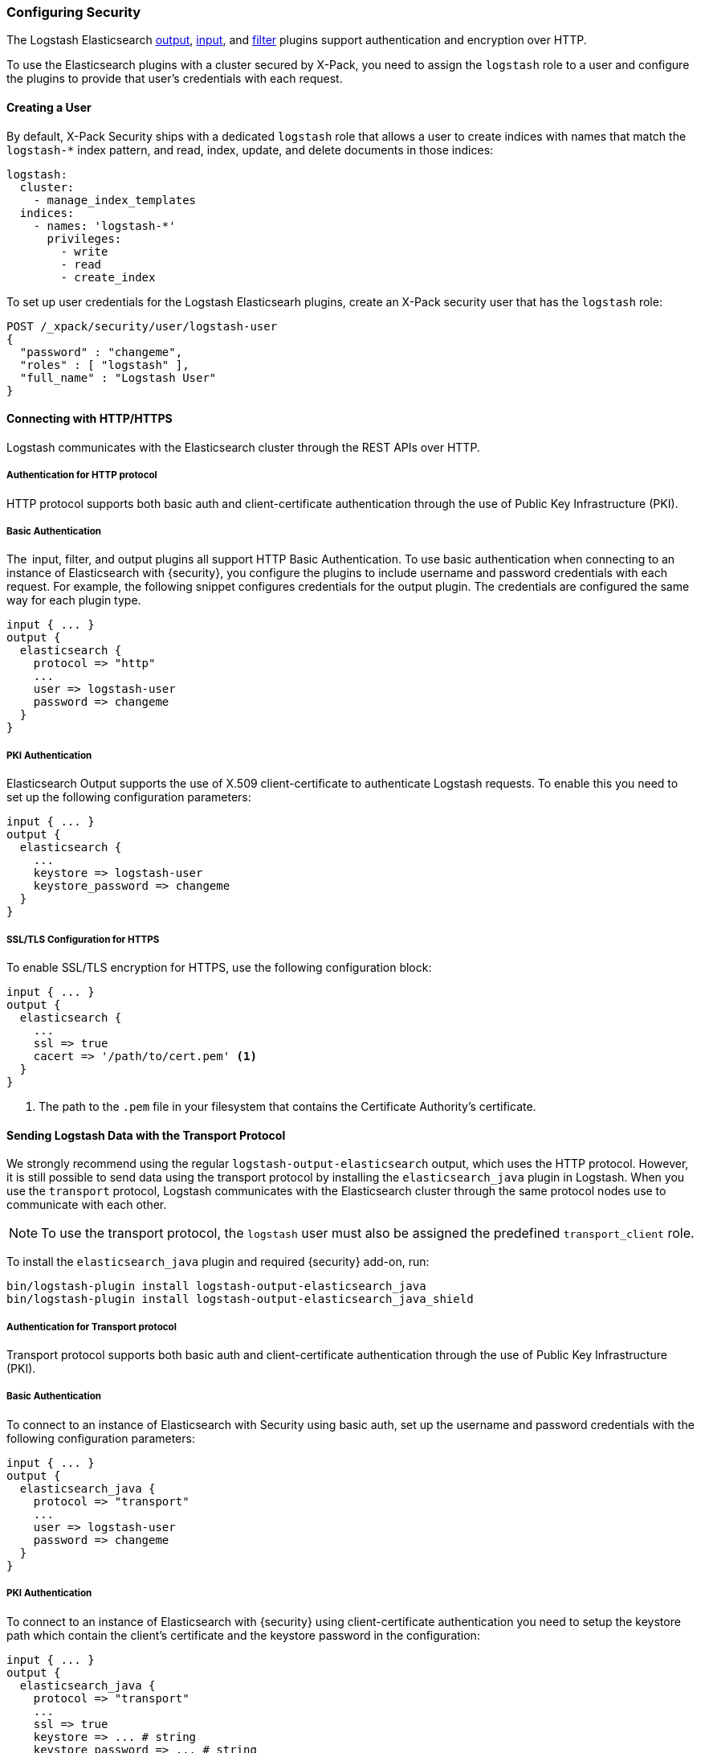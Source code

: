 [[configuring-security-logstash]]
=== Configuring Security

The Logstash Elasticsearch https://www.elastic.co/guide/en/logstash/current/plugins-outputs-elasticsearch.html[output],
https://www.elastic.co/guide/en/logstash/current/plugins-inputs-elasticsearch.html[input], 
and https://www.elastic.co/guide/en/logstash/current/plugins-filters-elasticsearch.html[filter] 
plugins support authentication and encryption over HTTP.

To use the Elasticsearch plugins with a cluster secured by X-Pack, you need to
assign the `logstash` role to a user and configure the plugins to provide that
user's credentials with each request.

[float]
[[ls-user]]
==== Creating a User

By default, X-Pack Security ships with a dedicated `logstash` role that
allows a user to create indices with names that match the `logstash-*` 
index pattern, and read, index, update, and delete documents in those indices:

[source,yaml]
---------------------------------------------------------------
logstash:
  cluster:
    - manage_index_templates
  indices:
    - names: 'logstash-*'
      privileges:
        - write
        - read
        - create_index
---------------------------------------------------------------

To set up user credentials for the Logstash Elasticsearh plugins, create
an X-Pack security user that has the `logstash` role:

[source,js]
--------------------------------------------------
POST /_xpack/security/user/logstash-user
{
  "password" : "changeme", 
  "roles" : [ "logstash" ], 
  "full_name" : "Logstash User"
}
--------------------------------------------------
//CONSOLE


[float]
[[ls-http]]
==== Connecting with HTTP/HTTPS

Logstash communicates with the Elasticsearch cluster through the REST APIs over HTTP.

[float]
[[ls-http-auth]]
===== Authentication for HTTP protocol

HTTP protocol supports both basic auth and client-certificate authentication
through the use of Public Key Infrastructure (PKI).

[float]
[[ls-http-auth-basic]]
===== Basic Authentication

The  input, filter, and output plugins all support HTTP Basic Authentication.
To use basic authentication when connecting to an instance of Elasticsearch with
{security}, you configure the plugins to include username and password credentials
with each request. For example, the following snippet configures credentials for
the output plugin. The credentials are configured the same way for each plugin type.

[source,js]
--------------------------------------------------
input { ... }
output {
  elasticsearch {
    protocol => "http"
    ...
    user => logstash-user
    password => changeme 
  }
}
--------------------------------------------------

[float]
[[ls-http-auth-pki]]
===== PKI Authentication

Elasticsearch Output supports the use of X.509 client-certificate to authenticate
Logstash requests. To enable this you need to set up the following configuration
parameters:

[source,js]
--------------------------------------------------
input { ... }
output {
  elasticsearch {
    ...
    keystore => logstash-user
    keystore_password => changeme
  }
}
--------------------------------------------------

[float]
[[ls-http-ssl]]
===== SSL/TLS Configuration for HTTPS

To enable SSL/TLS encryption for HTTPS, use the following configuration block:

[source,js]
--------------------------------------------------
input { ... }
output {
  elasticsearch {
    ...
    ssl => true
    cacert => '/path/to/cert.pem' <1>
  }
}
--------------------------------------------------
<1> The path to the `.pem` file in your filesystem that contains the Certificate
    Authority's certificate.

[float]
[[ls-transport]]
==== Sending Logstash Data with the Transport Protocol
We strongly recommend using the regular `logstash-output-elasticsearch` output, 
which uses the HTTP protocol. However, it is still possible to send data
using the transport protocol by installing the `elasticsearch_java` plugin 
in Logstash. When you use the `transport` protocol, Logstash communicates with
the Elasticsearch cluster through the same protocol nodes use to communicate
with each other.

NOTE: To use the transport protocol, the `logstash` user must also
      be assigned the predefined `transport_client` role.
      
To install the `elasticsearch_java` plugin and required {security} add-on,
run:

[source,shell]
--------------------------------------------------
bin/logstash-plugin install logstash-output-elasticsearch_java
bin/logstash-plugin install logstash-output-elasticsearch_java_shield
--------------------------------------------------

[float]
[[ls-transport-auth]]
===== Authentication for Transport protocol

Transport protocol supports both basic auth and client-certificate authentication
through the use of Public Key Infrastructure (PKI).

[float]
[[ls-transport-auth-basic]]
===== Basic Authentication

To connect to an instance of Elasticsearch with Security using basic auth, set
up the username and password credentials with the following configuration parameters:

[source,js]
--------------------------------------------------
input { ... }
output {
  elasticsearch_java {
    protocol => "transport"
    ...
    user => logstash-user 
    password => changeme 
  }
}
--------------------------------------------------

[float]
[[ls-transport-auth-pki]]
===== PKI Authentication

To connect to an instance of Elasticsearch with {security} using client-certificate
authentication you need to setup the keystore path which contain the client's
certificate and the keystore password in the configuration:

[source,js]
--------------------------------------------------
input { ... }
output {
  elasticsearch_java {
    protocol => "transport"
    ...
    ssl => true
    keystore => ... # string
    keystore_password => ... # string
  }
}
--------------------------------------------------

[float]
[[ls-transport-conf]]
===== SSL Configuration for Transport protocols

Specify the paths to the keystore and truststore `.jks` files with the following
configuration parameters:

[source,js]
--------------------------------------------------
input { ... }
output {
  elasticsearch_java {
    protocol => "transport"
    host => ... # string (optional)
    cluster => ... # string (optional)
    ...
    ssl => true
    keystore =>  ... # string
    keystore_password =>  ... # string
    truststore =>  ... # string
    truststore_password =>  ... # string
  }
}
--------------------------------------------------

For more information on encryption and certificates, see 
{xpack-ref}/encrypting-communications.html[Encrypting Communications]
in the X-Pack Reference. 

[float]
[[ls-failure]]
==== Failures

Logstash raises an exception that halts the processing pipeline when the server's
certificate does not validate over SSL on any of the protocols discussed in this
section. Same for the invalid user credentials.
